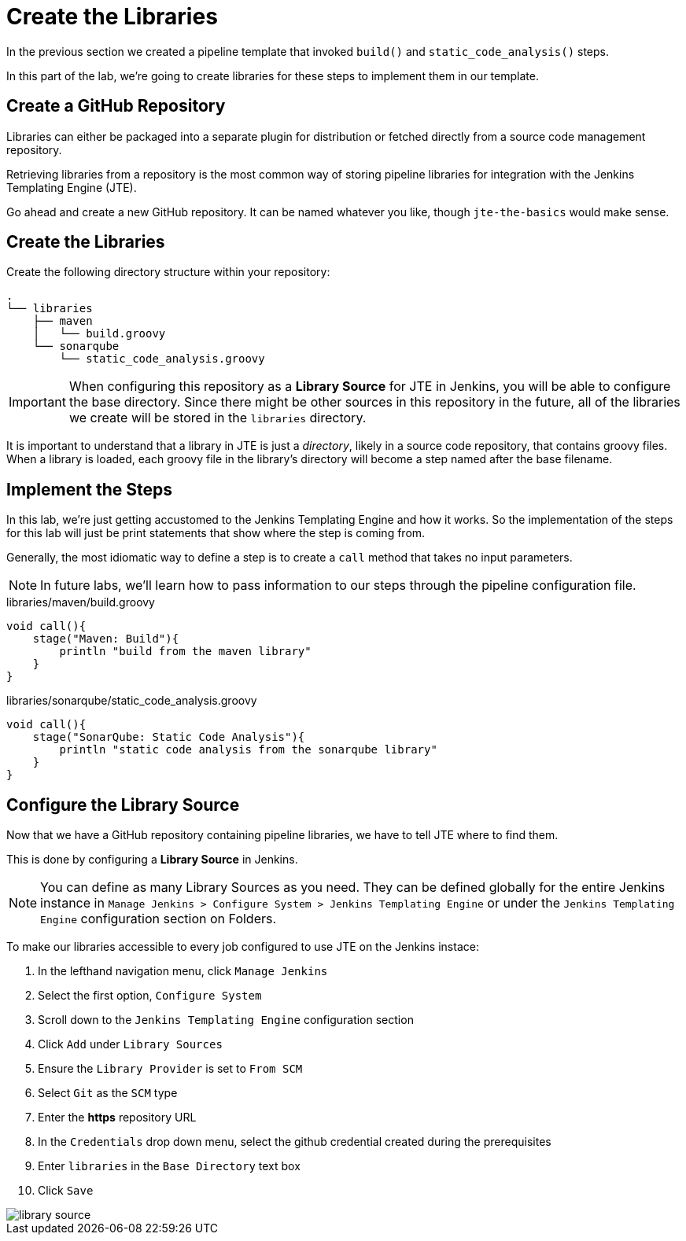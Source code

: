 = Create the Libraries

In the previous section we created a pipeline template that invoked `build()` and `static_code_analysis()` steps.

In this part of the lab, we're going to create libraries for these steps to implement them in our template.

== Create a GitHub Repository

Libraries can either be packaged into a separate plugin for distribution or fetched directly from a source code management repository.

Retrieving libraries from a repository is the most common way of storing pipeline libraries for integration with the Jenkins Templating Engine (JTE).

Go ahead and create a new GitHub repository. It can be named whatever you like, though `jte-the-basics` would make sense.

== Create the Libraries

Create the following directory structure within your repository:

[source,]
----
.
└── libraries
    ├── maven
    │   └── build.groovy
    └── sonarqube
        └── static_code_analysis.groovy
----

[IMPORTANT]
====
When configuring this repository as a *Library Source* for JTE in Jenkins, you will be able to configure the base directory. Since there might be other sources in this repository in the future, all of the libraries we create will be stored in the `libraries` directory.
====

It is important to understand that a library in JTE is just a _directory_, likely in a source code repository, that contains groovy files. When a library is loaded, each groovy file in the library's directory will become a step named after the base filename.

== Implement the Steps

In this lab, we're just getting accustomed to the Jenkins Templating Engine and how it works. So the implementation of the steps for this lab will just be print statements that show where the step is coming from.

Generally, the most idiomatic way to define a step is to create a `call` method that takes no input parameters.

[NOTE]
====
In future labs, we'll learn how to pass information to our steps through the pipeline configuration file.
====

.libraries/maven/build.groovy
[source,groovy]
----
void call(){
    stage("Maven: Build"){
        println "build from the maven library"
    }
}
----

.libraries/sonarqube/static_code_analysis.groovy
[source,groovy]
----
void call(){
    stage("SonarQube: Static Code Analysis"){
        println "static code analysis from the sonarqube library"
    }
}
----

== Configure the Library Source

Now that we have a GitHub repository containing pipeline libraries, we have to tell JTE where to find them.

This is done by configuring a *Library Source* in Jenkins.

[NOTE]
====
You can define as many Library Sources as you need. They can be defined globally for the entire Jenkins instance in `Manage Jenkins > Configure System >  Jenkins Templating Engine` or under the `Jenkins Templating Engine` configuration section on Folders.
====

To make our libraries accessible to every job configured to use JTE on the Jenkins instace:

. In the lefthand navigation menu, click `Manage Jenkins`
. Select the first option, `Configure System`
. Scroll down to the `Jenkins Templating Engine` configuration section
. Click `Add` under `Library Sources`
. Ensure the `Library Provider` is set to `From SCM`
. Select `Git` as the `SCM` type
. Enter the *https* repository URL
. In the `Credentials` drop down menu, select the github credential created during the prerequisites
. Enter `libraries` in the `Base Directory` text box
. Click `Save`

image::library_source.gif[]